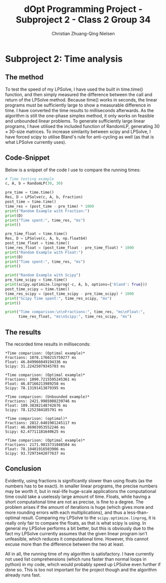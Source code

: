 #+OPTIONS: email:t
#+Latex_CLASS: article
#+LaTeX_CLASS_OPTIONS:
#+LATEX_HEADER:
#+LATEX_HEADER_EXTRA:

#+TITLE: dOpt Programming Project - Subproject 2 - Class 2 Group 34
#+AUTHOR: Christian Zhuang-Qing Nielsen
#+EMAIL: 201504624, christian@czn.dk

* Subproject 2: Time analysis
** The method
To test the speed of my LPSolve, I have used the built in time.time() function, and then simply measured the difference between the call and return of the LPSolve method. Because time() works in seconds, the linear programs must be sufficiently large to show a measurable difference in time. I have converted the time results to milliseconds afterwards. As the algorithm is still the one-phase simplex method, it only works on feasible and unbounded linear problems. To generate sufficiently large linear programs, I have utilised the included function of RandomLP, generating $30 \times 30$-size matrices. To increase similarity between scipy and LPSolve, I have forced scipy to utilise Bland's rule for anti-cycling as well (as that is what LPSolve currently uses).
** Code-Snippet
Below is a snippet of the code I use to compare the running times:
#+NAME: Testing-code
#+BEGIN_SRC python
# Time testing example
c, A, b = RandomLP(30, 30)

pre_time = time.time()
Res, D = LPSolve(c, A, b, Fraction)
post_time = time.time()
time_res = (post_time - pre_time) * 1000
print("Random Example with Fraction:")
print(D)
print("Time spent:", time_res, "ms")
print()

pre_time_float = time.time()
Res, D = LPSolve(c, A, b, np.float64)
post_time_float = time.time()
time_res_float = (post_time_float - pre_time_float) * 1000
print("Random Example with Float:")
print(D)
print("Time spent:", time_res, "ms")
print()

print("Random Example with Scipy")
pre_time_scipy = time.time()
print(scipy.optimize.linprog(-c, A, b, options={'bland': True}))
post_time_scipy = time.time()
time_res_scipy = (post_time_scipy - pre_time_scipy) * 1000
print("Scipy Time spent:", time_res_scipy, "ms")
print()

print("Time comparison:\n\nFractions:", time_res, "ms\nFloat:", 
      time_res_float, "ms\nScipy:", time_res_scipy, "ms")
#+END_SRC
** The results
The recorded time results in milliseconds:
#+BEGIN_EXAMPLE
*Time comparison: (Optimal example)*
Fractions: 1078.1760215759277 ms
Float: 46.849966049194336 ms
Scipy: 31.22425079345703 ms

*Time comparison: (Optimal example)*
Fractions: 1890.7215595245361 ms
Float: 46.87166213989258 ms
Scipy: 78.13191413879395 ms

*Time comparison: (Unbounded example)*
Fractions: 2421.9985008239746 ms
Float: 109.38382148742676 ms
Scipy: 78.1252384185791 ms

*Time comparison: (optimal)*
Fractions: 2812.6401901245117 ms
Float: 46.86903953552246 ms
Scipy: 62.47711181640625 ms

*Time comparison: (Optimal example)*
Fractions: 2171.9815731048584 ms
Float: 78.10401916503906 ms
Scipy: 93.72973442077637 ms
#+END_EXAMPLE

** Conclusion
Evidently, using fractions is significantly slower than using floats (as the numbers has to be exact). In smaller linear programs, the precise numbers may be worth it, but in real-life huge-scale applications the computational time could take a uselessly large amount of time. Floats, while having a short computaitonal time are not as precise, is fine to a degree. The problem arises if the amount of iterations is huge (which gives more and more rounding errors with each multiplications), and thus a less-than-optimal result. Comparing my LPSolve to the ~scipy.optimize.linprog~, it is really only fair to compare the floats, as that is what scipy is using. In general my LPSolve performs a bit better, but this is obviously due to the fact my LPSolve currently assumes that the given linear program isn't unfeasible, which reduces it computational time. However, this cannot excuse more than the difference between the two at least.

All in all, the running time of my algorithm is satisfactory. I have currently not used list comprehensions (which runs faster than normal loops in python) in my code, which would probably speed up LPSolve even further if done so. This is too not important for the project though and the algorithm already runs fast.
